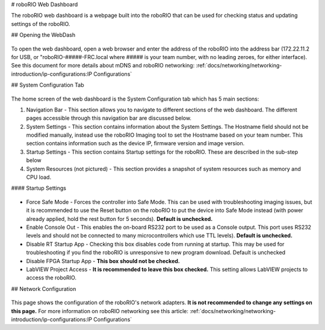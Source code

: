 # roboRIO Web Dashboard

The roboRIO web dashboard is a webpage built into the roboRIO that can
be used for checking status and updating settings of the roboRIO.

## Opening the WebDash

.. figure:: images/roborio-page-home.png
   :alt:

To open the web dashboard, open a web browser and enter the address of
the roboRIO into the address bar (172.22.11.2 for USB, or
"roboRIO-#####-FRC.local where ##### is your team number, with no leading
zeroes, for either interface). See this document for more details about
mDNS and roboRIO networking: :ref:`docs/networking/networking-introduction/ip-configurations:IP Configurations`

## System Configuration Tab

.. figure:: images/system-configuration-tab.png
   :alt:

The home screen of the web dashboard is the System Configuration tab
which has 5 main sections:

1. Navigation Bar - This section allows you to navigate to different
   sections of the web dashboard. The different pages accessible through
   this navigation bar are discussed below.
2. System Settings - This section contains information about the System
   Settings. The Hostname field should not be modified manually, instead
   use the roboRIO Imaging tool to set the Hostname based on your team
   number. This section contains information such as the device IP,
   firmware version and image version.
3. Startup Settings - This section contains Startup settings for the
   roboRIO. These are described in the sub-step below
4. System Resources (not pictured) - This section provides a snapshot of
   system resources such as memory and CPU load.

#### Startup Settings

.. figure:: images/startup-settings.png
   :alt:

-  Force Safe Mode - Forces the controller into Safe Mode. This can be
   used with troubleshooting imaging issues, but it is recommended to
   use the Reset button on the roboRIO to put the device into Safe Mode
   instead (with power already applied, hold the rest button for 5
   seconds). **Default is unchecked.**
-  Enable Console Out - This enables the on-board RS232 port to be used as a
   Console output. This port uses RS232 levels and should not be connected to
   many microcontrollers which use TTL levels). **Default is unchecked.**
-  Disable RT Startup App - Checking this box disables code from running
   at startup. This may be used for troubleshooting if you find the
   roboRIO is unresponsive to new program download. Default is unchecked
-  Disable FPGA Startup App - **This box should not be checked.**
-  LabVIEW Project Access - **It is recommended to leave this box checked.**
   This setting allows LabVIEW projects to access the roboRIO.

## Network Configuration

.. figure:: images/network-configuration.png
   :alt:

This page shows the configuration of the roboRIO's network adapters.
**It is not recommended to change any settings on this page.** For more
information on roboRIO networking see this article: :ref:`docs/networking/networking-introduction/ip-configurations:IP Configurations`
